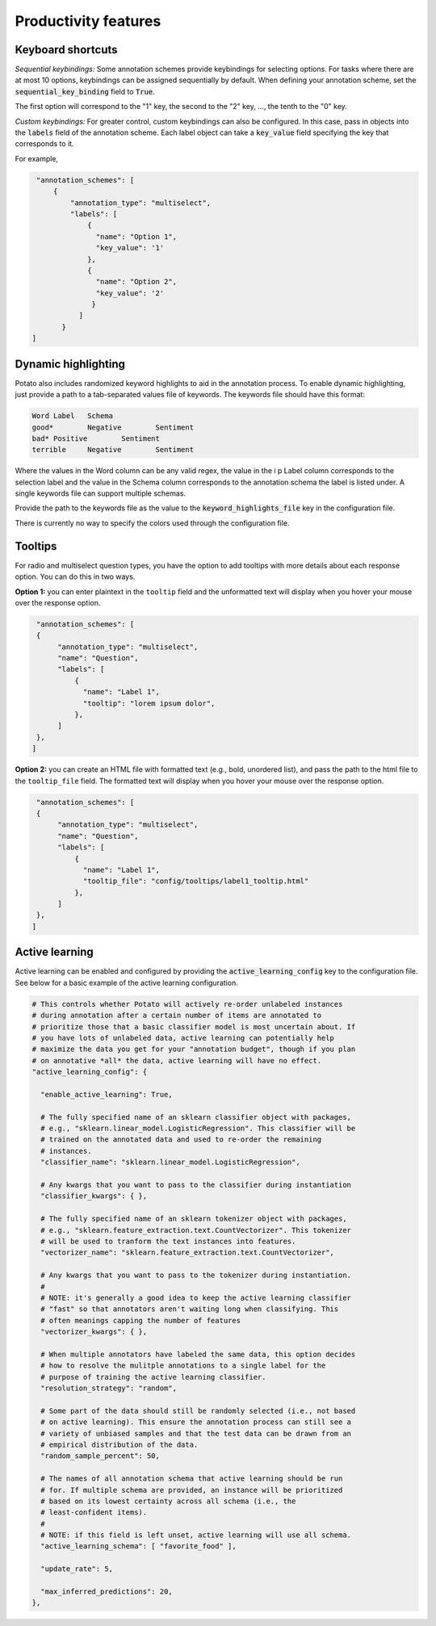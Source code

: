 Productivity features
=====


Keyboard shortcuts
------------

*Sequential keybindings:* Some annotation schemes provide keybindings for
selecting options. For tasks where there are at most 10 options, keybindings
can be assigned sequentially by default. When defining your annotation scheme,
set the :code:`sequential_key_binding` field to :code:`True`.

The first option will correspond to the "1" key, the second to the "2"
key, ..., the tenth to the "0" key.

*Custom keybindings:* For greater control, custom keybindings can also be
configured. In this case, pass in objects into the :code:`labels` field of the
annotation scheme. Each label object can take a :code:`key_value` field
specifying the key that corresponds to it.

For example,

.. code-block:: yaml

    "annotation_schemes": [
        {
            "annotation_type": "multiselect",
            "labels": [
                {
                  "name": "Option 1",
                  "key_value": '1'
                },
                {
                  "name": "Option 2",
                  "key_value": '2'
                 }
              ]
          }
   ]



Dynamic highlighting
----------------

Potato also includes randomized keyword highlights to aid in the annotation
process. To enable dynamic highlighting, just provide a path to a tab-separated
values file of keywords. The keywords file should have this format:

.. code-block::

   Word	Label	Schema
   good*	Negative	Sentiment
   bad*	Positive	Sentiment
   terrible	Negative	Sentiment

Where the values in the Word column can be any valid regex, the value in the i p
Label column corresponds to the selection label and the value in the Schema
column corresponds to the annotation schema the label is listed under. A single
keywords file can support multiple schemas.

Provide the path to the keywords file as the value to the
:code:`keyword_highlights_file` key in the configuration file.

There is currently no way to specify the colors used through the configuration file.

Tooltips
---------------

For radio and multiselect question types, you have the option to add tooltips with more details about each response option. You can do this in two ways.

**Option 1:** you can enter plaintext in the ``tooltip`` field and the unformatted text will display when you hover your mouse over the response option.

.. code-block:: YAML

     "annotation_schemes": [
     {
          "annotation_type": "multiselect",
          "name": "Question",
          "labels": [
              {
                "name": "Label 1",
                "tooltip": "lorem ipsum dolor",
              },
          ]
     },
    ]


**Option 2:** you can create an HTML file with formatted text (e.g., bold, unordered list), and pass the path to the html file to the ``tooltip_file`` field. The formatted text will display when you hover your mouse over the response option.

.. code-block:: YAML

     "annotation_schemes": [
     {
          "annotation_type": "multiselect",
          "name": "Question",
          "labels": [
              {
                "name": "Label 1",
                "tooltip_file": "config/tooltips/label1_tooltip.html"
              },
          ]
     },
    ]

Active learning
---------------
Active learning can be enabled and configured by providing the
:code:`active_learning_config` key to the configuration file. See below for a
basic example of the active learning configuration.

.. code-block:: yaml

    # This controls whether Potato will actively re-order unlabeled instances
    # during annotation after a certain number of items are annotated to
    # prioritize those that a basic classifier model is most uncertain about. If
    # you have lots of unlabeled data, active learning can potentially help
    # maximize the data you get for your "annotation budget", though if you plan
    # on annotative *all* the data, active learning will have no effect.    
    "active_learning_config": {

      "enable_active_learning": True,

      # The fully specified name of an sklearn classifier object with packages,
      # e.g., "sklearn.linear_model.LogisticRegression". This classifier will be
      # trained on the annotated data and used to re-order the remaining
      # instances.
      "classifier_name": "sklearn.linear_model.LogisticRegression",

      # Any kwargs that you want to pass to the classifier during instantiation
      "classifier_kwargs": { },
      
      # The fully specified name of an sklearn tokenizer object with packages,
      # e.g., "sklearn.feature_extraction.text.CountVectorizer". This tokenizer
      # will be used to tranform the text instances into features.
      "vectorizer_name": "sklearn.feature_extraction.text.CountVectorizer", 
      
      # Any kwargs that you want to pass to the tokenizer during instantiation.
      #
      # NOTE: it's generally a good idea to keep the active learning classifier
      # "fast" so that annotators aren't waiting long when classifying. This
      # often meanings capping the number of features
      "vectorizer_kwargs": { },

      # When multiple annotators have labeled the same data, this option decides
      # how to resolve the mulitple annotations to a single label for the
      # purpose of training the active learning classifier. 
      "resolution_strategy": "random",

      # Some part of the data should still be randomly selected (i.e., not based
      # on active learning). This ensure the annotation process can still see a
      # variety of unbiased samples and that the test data can be drawn from an
      # empirical distribution of the data.
      "random_sample_percent": 50,

      # The names of all annotation schema that active learning should be run
      # for. If multiple schema are provided, an instance will be prioritized
      # based on its lowest certainty across all schema (i.e., the
      # least-confident items).
      #
      # NOTE: if this field is left unset, active learning will use all schema.
      "active_learning_schema": [ "favorite_food" ],

      "update_rate": 5,

      "max_inferred_predictions": 20,
    },
 
